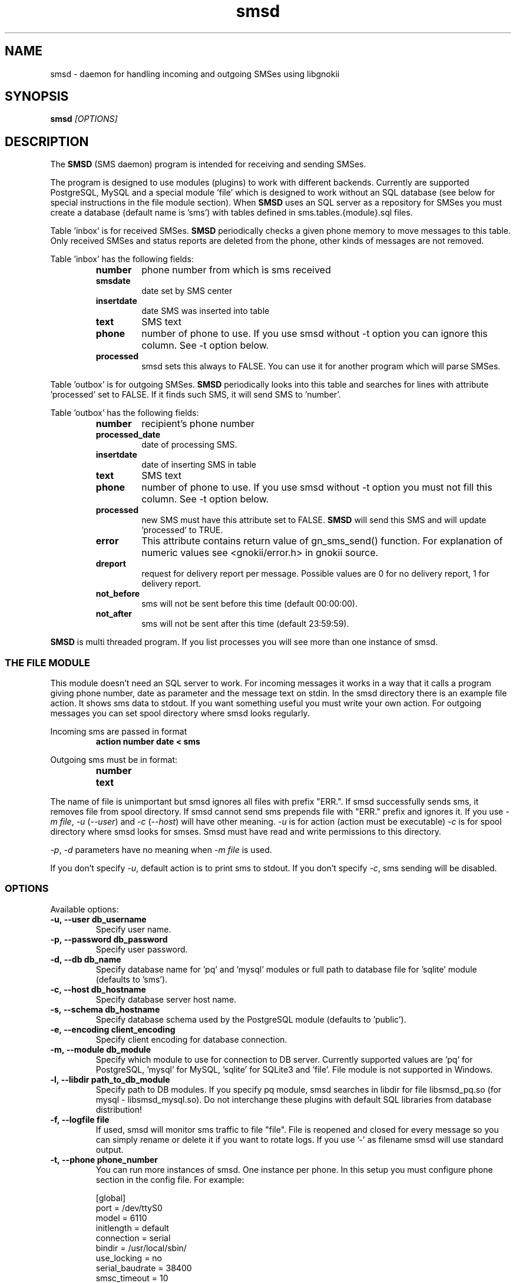 .TH "smsd" "8" "September 27, 2010" "" "Gnokii"
.SH "NAME"
smsd \- daemon for handling incoming and outgoing SMSes using libgnokii
.SH "SYNOPSIS"
.B smsd \fI[OPTIONS]\fR

.SH "DESCRIPTION"
.PP 
The
.B SMSD
(SMS daemon) program is intended for receiving and sending SMSes.

.PP
The program is designed to use modules (plugins) to work with different backends.
Currently are supported PostgreSQL, MySQL and a special module 'file' which is
designed to work without an SQL database (see below for special instructions
in the file module section). When \fBSMSD\fR uses an SQL server as a
repository for SMSes you must create a database (default name is 'sms') with
tables defined in sms.tables.{module}.sql files.

Table 'inbox' is for received SMSes. \fBSMSD\fR periodically checks a given
phone memory to move messages to this table.
Only received SMSes and status reports are deleted from the phone, other kinds
of messages are not removed.

.PP
Table 'inbox' has the following fields:

.RS
.TP
.B number
phone number from which is sms received
.TP
.B smsdate
date set by SMS center
.TP
.B insertdate
date SMS was inserted into table
.TP
.B text
SMS text
.TP
.B phone
number of phone to use. If you use smsd without \-t option you can ignore
this column. See \-t option below.
.TP
.B processed
smsd sets this always to FALSE. You can use it for another program which will parse SMSes.
.RE

.PP
Table 'outbox' is for outgoing SMSes. \fBSMSD\fR periodically looks into this table
and searches for lines with attribute 'processed' set to FALSE. If it finds
such SMS, it will send SMS to 'number'.

.PP
Table 'outbox' has the following fields:

.RS
.TP
.B number
recipient's phone number

.TP
.B processed_date
date of processing SMS.

.TP
.B insertdate
date of inserting SMS in table

.TP
.B text
SMS text

.TP
.B phone
number of phone to use. If you use smsd without \-t option you
must not fill this column. See \-t option below.

.TP
.B processed
new SMS must have this attribute set to FALSE. \fBSMSD\fR will send this SMS and will update 'processed' to TRUE.

.TP
.B error
This attribute contains return value of gn_sms_send() function. For explanation of numeric values see <gnokii/error.h> in gnokii source.

.TP
.B dreport
request for delivery report per message. Possible values are 0 for no delivery report, 1 for delivery report.

.TP
.B not_before
sms will not be sent before this time (default 00:00:00).

.TP
.B not_after
sms will not be sent after this time (default 23:59:59).
.RE
.PP
\fBSMSD\fR is multi threaded program. If you list processes you will see more than
one instance of smsd.

.SS
THE FILE MODULE
.PP
This module doesn't need an SQL server to work. For incoming messages it
works in a way that it calls a program giving phone number, date as parameter
and the message text on stdin. In the smsd directory there is an example file
action. It shows sms data to stdout. If you want something useful you must
write your own action.
.BR
For outgoing messages you can set spool directory where smsd looks
regularly.

.PP
Incoming sms are passed in format
.RS
.PD 0
.TP
.BR action\ number\ date\ <\ sms
.PD
.RE

.PP
Outgoing sms must be in format:
.RS
.PD 0
.TP
.B number
.TP
.B text
.PD
.RE

.PP
The name of file is unimportant but smsd ignores all files with prefix
"ERR.". If smsd successfully sends sms, it removes file from spool directory.
If smsd cannot send sms prepends file with "ERR." prefix and ignores it.
If you use \fI-m file\fR, \fI-u\fR (\fI--user\fR) and \fI-c\fR (\fI--host\fR) will have other meaning.
\fI-u\fR is for action (action must be executable)
\fI-c\fR is for spool directory where smsd looks for smses. Smsd must have read
and write permissions to this directory.

.PP
\fI-p\fR, \fI-d\fR parameters have no meaning when \fI-m file\fR is used.

.PP
If you don't specify \fI-u\fR, default action is to print sms to stdout.
If you don't specify \fI-c\fR, sms sending will be disabled.

.SS OPTIONS
.PP
Available options:
.TP
.BR -u,\ --user\ db_username
Specify user name.

.TP
.BR -p,\ --password\ db_password
Specify user password.

.TP
.BR -d,\ --db\ db_name
Specify database name for 'pq' and 'mysql' modules or full path to database file for 'sqlite' module (defaults to 'sms').

.TP
.BR -c,\ --host\ db_hostname
Specify database server host name.

.TP
.BR -s,\ --schema\ db_hostname
Specify database schema used by the PostgreSQL module (defaults to 'public').

.TP
.BR -e,\ --encoding\ client_encoding
Specify client encoding for database connection.

.TP
.BR -m,\ --module\ db_module
Specify which module to use for connection to DB server. Currently supported values are 'pq' for PostgreSQL, 'mysql' for MySQL, 'sqlite' for SQLite3 and 'file'. File module is not supported in Windows.

.TP
.BR -l,\ --libdir\ path_to_db_module
Specify path to DB modules. If you specify pq module, smsd searches in libdir for file libsmsd_pq.so (for mysql - libsmsd_mysql.so).
Do not interchange these plugins with default SQL libraries from database distribution!

.TP
.BR -f,\ --logfile\ file
If used, smsd will monitor sms traffic to file "file". File is
reopened and closed for every message so you can simply rename or
delete it if you want to rotate logs. If you use '-' as filename smsd
will use standard output.

.TP
.BR -t,\ --phone\ phone_number
You can run more instances of smsd. One instance per phone. In this
setup you must configure phone section in the config file. For example:

.PD 0
.RS
[global]
.P
port = /dev/ttyS0
.P
model = 6110
.P
initlength = default
.P
connection = serial
.P
bindir = /usr/local/sbin/
.P
use_locking = no
.P
serial_baudrate = 38400
.P
smsc_timeout = 10
.P

[phone_1]
.P
port = /dev/ttyS0
.P
model = 6110
.P
initlength = default
.P
connection = serial
.P
bindir = /usr/local/sbin/
.P
use_locking = no
.P
serial_baudrate = 38400
.P

[phone_2]
.P
port = /dev/ttyS1
.P
model = AT
.P
initlength = default
.P
connection = serial
.P
bindir = /usr/local/sbin/
.P
use_locking = no
.P
serial_baudrate = 38400
.P
smsc_timeout = 10
.PD

In this setup if you run smsd without \-t option it will use config
from global section. If you run smsd with \-t 1 it will use config
from phone_1 and likewise with \-t 2 uses phone_2. In case of use \-t
option smsd fills phone number for incoming sms's and in outbox it
looks only for sms's with the specified phone number in column
\&'phone'. This behaviour gives you possibility to run one instance
of smsd for every phone you have at the same time.
.RE

.TP
.BR -i,\ --interval\ interval
Polling interval for incoming sms's in seconds. Default is 1 second.

.TP
.BR -S,\ --maxsms\ number
When phone driver doesn't support sms status it is possible to specify
number of sms's supported by phone. Default is 10. If driver support
sms status this option is ignored.

.TP
.BR -b,\ --inbox\ memory_type
Where to look for new messages (defaults to IN for most Nokia phones and to
SM for all other phones).
For debugging or for unusual setups you can use another memory type
supported by your phone (eg. IN for the Inbox, OU for the Outbox, AR for the
Archive, TE for the Templates and F1,...,F20 for your own folders).
Use gnokii \-\-showsmsfolderstatus for a list of such memory types.

.TP
.BR -0,\ --firstpos0
SMSD starts messages reading from position 1. If your phone stores sms's 
from postion 0, use this option.

.TP
.BR -v,\ --version
Shows smsd version.

.TP
.BR -h,\ --help
Shows short help.

.SH "DIAGNOSTICS"
Various error messages are printed to STDERR.

Debug output can be enabled setting xdebug=on (for messages specific to \fBSMSD\fR)
and debug=on (for messages specific to \fBlibgnokii\fR) in the configuration file.

.SH "BUGS"
.PP 
None reported.

.SH "AUTHOR"
\fBSMSD\fR was written by Jan Derfinak and contributed by other people.
See also Docs/CREDITS from the Gnokii sources.

.SH "COPYING"
This program is distributed under the GNU General Public License.

.SH "SEE ALSO"
gnokii(1)
